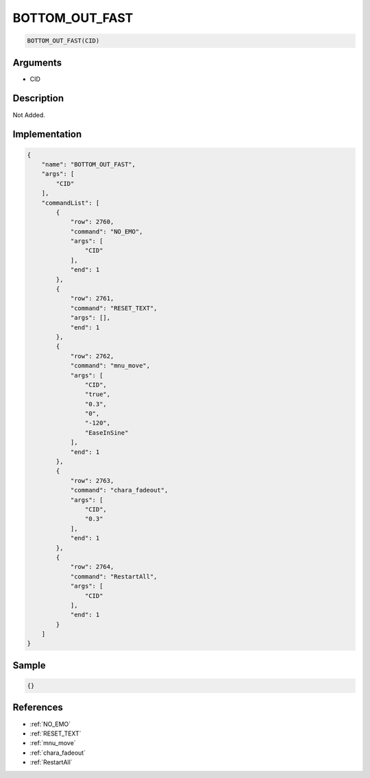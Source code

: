 .. _BOTTOM_OUT_FAST:

BOTTOM_OUT_FAST
========================

.. code-block:: text

	BOTTOM_OUT_FAST(CID)


Arguments
------------

* CID

Description
-------------

Not Added.

Implementation
-------------

.. code-block:: json

	{
	    "name": "BOTTOM_OUT_FAST",
	    "args": [
	        "CID"
	    ],
	    "commandList": [
	        {
	            "row": 2760,
	            "command": "NO_EMO",
	            "args": [
	                "CID"
	            ],
	            "end": 1
	        },
	        {
	            "row": 2761,
	            "command": "RESET_TEXT",
	            "args": [],
	            "end": 1
	        },
	        {
	            "row": 2762,
	            "command": "mnu_move",
	            "args": [
	                "CID",
	                "true",
	                "0.3",
	                "0",
	                "-120",
	                "EaseInSine"
	            ],
	            "end": 1
	        },
	        {
	            "row": 2763,
	            "command": "chara_fadeout",
	            "args": [
	                "CID",
	                "0.3"
	            ],
	            "end": 1
	        },
	        {
	            "row": 2764,
	            "command": "RestartAll",
	            "args": [
	                "CID"
	            ],
	            "end": 1
	        }
	    ]
	}

Sample
-------------

.. code-block:: json

	{}

References
-------------
* :ref:`NO_EMO`
* :ref:`RESET_TEXT`
* :ref:`mnu_move`
* :ref:`chara_fadeout`
* :ref:`RestartAll`
